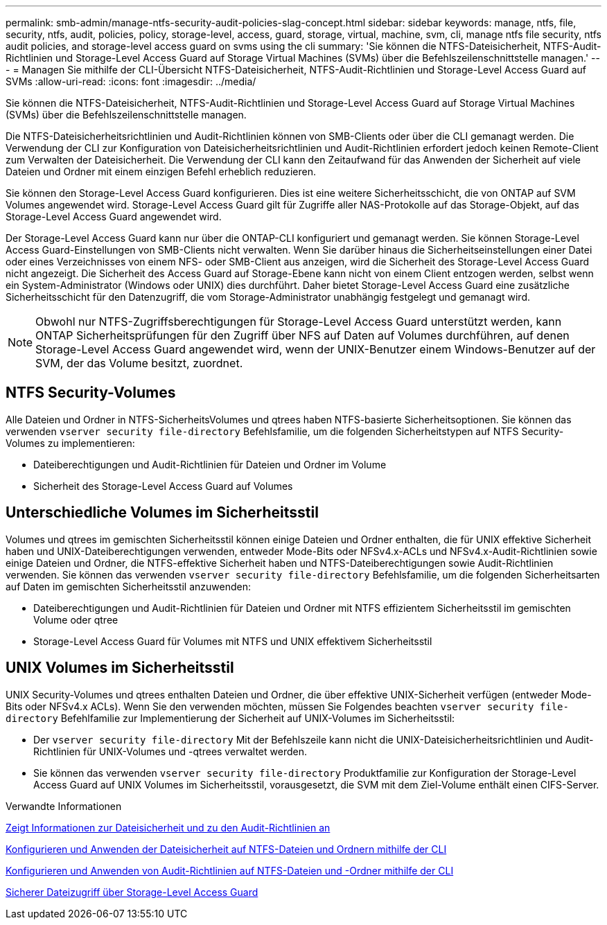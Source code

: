 ---
permalink: smb-admin/manage-ntfs-security-audit-policies-slag-concept.html 
sidebar: sidebar 
keywords: manage, ntfs, file, security, ntfs, audit, policies, policy, storage-level, access, guard, storage, virtual, machine, svm, cli, manage ntfs file security, ntfs audit policies, and storage-level access guard on svms using the cli 
summary: 'Sie können die NTFS-Dateisicherheit, NTFS-Audit-Richtlinien und Storage-Level Access Guard auf Storage Virtual Machines (SVMs) über die Befehlszeilenschnittstelle managen.' 
---
= Managen Sie mithilfe der CLI-Übersicht NTFS-Dateisicherheit, NTFS-Audit-Richtlinien und Storage-Level Access Guard auf SVMs
:allow-uri-read: 
:icons: font
:imagesdir: ../media/


[role="lead"]
Sie können die NTFS-Dateisicherheit, NTFS-Audit-Richtlinien und Storage-Level Access Guard auf Storage Virtual Machines (SVMs) über die Befehlszeilenschnittstelle managen.

Die NTFS-Dateisicherheitsrichtlinien und Audit-Richtlinien können von SMB-Clients oder über die CLI gemanagt werden. Die Verwendung der CLI zur Konfiguration von Dateisicherheitsrichtlinien und Audit-Richtlinien erfordert jedoch keinen Remote-Client zum Verwalten der Dateisicherheit. Die Verwendung der CLI kann den Zeitaufwand für das Anwenden der Sicherheit auf viele Dateien und Ordner mit einem einzigen Befehl erheblich reduzieren.

Sie können den Storage-Level Access Guard konfigurieren. Dies ist eine weitere Sicherheitsschicht, die von ONTAP auf SVM Volumes angewendet wird. Storage-Level Access Guard gilt für Zugriffe aller NAS-Protokolle auf das Storage-Objekt, auf das Storage-Level Access Guard angewendet wird.

Der Storage-Level Access Guard kann nur über die ONTAP-CLI konfiguriert und gemanagt werden. Sie können Storage-Level Access Guard-Einstellungen von SMB-Clients nicht verwalten. Wenn Sie darüber hinaus die Sicherheitseinstellungen einer Datei oder eines Verzeichnisses von einem NFS- oder SMB-Client aus anzeigen, wird die Sicherheit des Storage-Level Access Guard nicht angezeigt. Die Sicherheit des Access Guard auf Storage-Ebene kann nicht von einem Client entzogen werden, selbst wenn ein System-Administrator (Windows oder UNIX) dies durchführt. Daher bietet Storage-Level Access Guard eine zusätzliche Sicherheitsschicht für den Datenzugriff, die vom Storage-Administrator unabhängig festgelegt und gemanagt wird.


NOTE: Obwohl nur NTFS-Zugriffsberechtigungen für Storage-Level Access Guard unterstützt werden, kann ONTAP Sicherheitsprüfungen für den Zugriff über NFS auf Daten auf Volumes durchführen, auf denen Storage-Level Access Guard angewendet wird, wenn der UNIX-Benutzer einem Windows-Benutzer auf der SVM, der das Volume besitzt, zuordnet.



== NTFS Security-Volumes

Alle Dateien und Ordner in NTFS-SicherheitsVolumes und qtrees haben NTFS-basierte Sicherheitsoptionen. Sie können das verwenden `vserver security file-directory` Befehlsfamilie, um die folgenden Sicherheitstypen auf NTFS Security-Volumes zu implementieren:

* Dateiberechtigungen und Audit-Richtlinien für Dateien und Ordner im Volume
* Sicherheit des Storage-Level Access Guard auf Volumes




== Unterschiedliche Volumes im Sicherheitsstil

Volumes und qtrees im gemischten Sicherheitsstil können einige Dateien und Ordner enthalten, die für UNIX effektive Sicherheit haben und UNIX-Dateiberechtigungen verwenden, entweder Mode-Bits oder NFSv4.x-ACLs und NFSv4.x-Audit-Richtlinien sowie einige Dateien und Ordner, die NTFS-effektive Sicherheit haben und NTFS-Dateiberechtigungen sowie Audit-Richtlinien verwenden. Sie können das verwenden `vserver security file-directory` Befehlsfamilie, um die folgenden Sicherheitsarten auf Daten im gemischten Sicherheitsstil anzuwenden:

* Dateiberechtigungen und Audit-Richtlinien für Dateien und Ordner mit NTFS effizientem Sicherheitsstil im gemischten Volume oder qtree
* Storage-Level Access Guard für Volumes mit NTFS und UNIX effektivem Sicherheitsstil




== UNIX Volumes im Sicherheitsstil

UNIX Security-Volumes und qtrees enthalten Dateien und Ordner, die über effektive UNIX-Sicherheit verfügen (entweder Mode-Bits oder NFSv4.x ACLs). Wenn Sie den verwenden möchten, müssen Sie Folgendes beachten `vserver security file-directory` Befehlfamilie zur Implementierung der Sicherheit auf UNIX-Volumes im Sicherheitsstil:

* Der `vserver security file-directory` Mit der Befehlszeile kann nicht die UNIX-Dateisicherheitsrichtlinien und Audit-Richtlinien für UNIX-Volumes und -qtrees verwaltet werden.
* Sie können das verwenden `vserver security file-directory` Produktfamilie zur Konfiguration der Storage-Level Access Guard auf UNIX Volumes im Sicherheitsstil, vorausgesetzt, die SVM mit dem Ziel-Volume enthält einen CIFS-Server.


.Verwandte Informationen
xref:display-file-security-audit-policies-concept.adoc[Zeigt Informationen zur Dateisicherheit und zu den Audit-Richtlinien an]

xref:create-ntfs-security-descriptor-file-task.adoc[Konfigurieren und Anwenden der Dateisicherheit auf NTFS-Dateien und Ordnern mithilfe der CLI]

xref:configure-apply-audit-policies-ntfs-files-folders-task.adoc[Konfigurieren und Anwenden von Audit-Richtlinien auf NTFS-Dateien und -Ordner mithilfe der CLI]

xref:secure-file-access-storage-level-access-guard-concept.adoc[Sicherer Dateizugriff über Storage-Level Access Guard]
